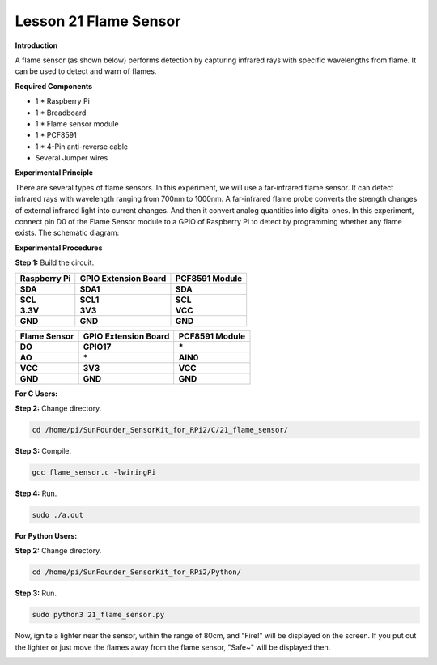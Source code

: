 Lesson 21 Flame Sensor
=========================

**Introduction**

A flame sensor (as shown below) performs detection by capturing infrared
rays with specific wavelengths from flame. It can be used to detect and
warn of flames.

.. image:: media/image29.png
  :width: 250

**Required Components**

- 1 \* Raspberry Pi

- 1 \* Breadboard

- 1 \* Flame sensor module

- 1 \* PCF8591

- 1 \* 4-Pin anti-reverse cable

- Several Jumper wires

**Experimental Principle**

There are several types of flame sensors. In this experiment, we will
use a far-infrared flame sensor. It can detect infrared rays with
wavelength ranging from 700nm to 1000nm. A far-infrared flame probe
converts the strength changes of external infrared light into current
changes. And then it convert analog quantities into digital ones. In
this experiment, connect pin D0 of the Flame Sensor module to a GPIO of
Raspberry Pi to detect by programming whether any flame exists. The
schematic diagram:

.. image:: media/image194.png
   :width: 6.65972in
   :height: 3.43611in

**Experimental Procedures**

**Step 1:** Build the circuit.

+-----------------------+----------------------+----------------------+
| **Raspberry Pi**      | **GPIO Extension     | **PCF8591 Module**   |
|                       | Board**              |                      |
+-----------------------+----------------------+----------------------+
| **SDA**               | **SDA1**             | **SDA**              |
+-----------------------+----------------------+----------------------+
| **SCL**               | **SCL1**             | **SCL**              |
+-----------------------+----------------------+----------------------+
| **3.3V**              | **3V3**              | **VCC**              |
+-----------------------+----------------------+----------------------+
| **GND**               | **GND**              | **GND**              |
+-----------------------+----------------------+----------------------+

+----------------------+-----------------------+-----------------------+
| **Flame Sensor**     | **GPIO Extension      | **PCF8591 Module**    |
|                      | Board**               |                       |
+----------------------+-----------------------+-----------------------+
| **DO**               | **GPIO17**            | **\***                |
+----------------------+-----------------------+-----------------------+
| **AO**               | **\***                | **AIN0**              |
+----------------------+-----------------------+-----------------------+
| **VCC**              | **3V3**               | **VCC**               |
+----------------------+-----------------------+-----------------------+
| **GND**              | **GND**               | **GND**               |
+----------------------+-----------------------+-----------------------+

.. image:: media/image195.png
   :alt: C:\Users\Daisy\Desktop\Fritzing(英语)\21_Flame_Sensor_bb.png21_Flame_Sensor_bb
   :width: 5.33889in
   :height: 5.71319in

**For C Users:**

**Step 2:** Change directory.

.. code-block::

    cd /home/pi/SunFounder_SensorKit_for_RPi2/C/21_flame_sensor/

**Step 3:** Compile.

.. code-block::

    gcc flame_sensor.c -lwiringPi

**Step 4:** Run.

.. code-block::

    sudo ./a.out

**For Python Users:**

**Step 2:** Change directory.

.. code-block::

    cd /home/pi/SunFounder_SensorKit_for_RPi2/Python/

**Step 3:** Run.

.. code-block::

    sudo python3 21_flame_sensor.py

Now, ignite a lighter near the sensor, within the range of 80cm, and
"Fire!" will be displayed on the screen. If you put out the lighter or
just move the flames away from the flame sensor, "Safe~" will be
displayed then.

.. image:: media/image196.jpeg